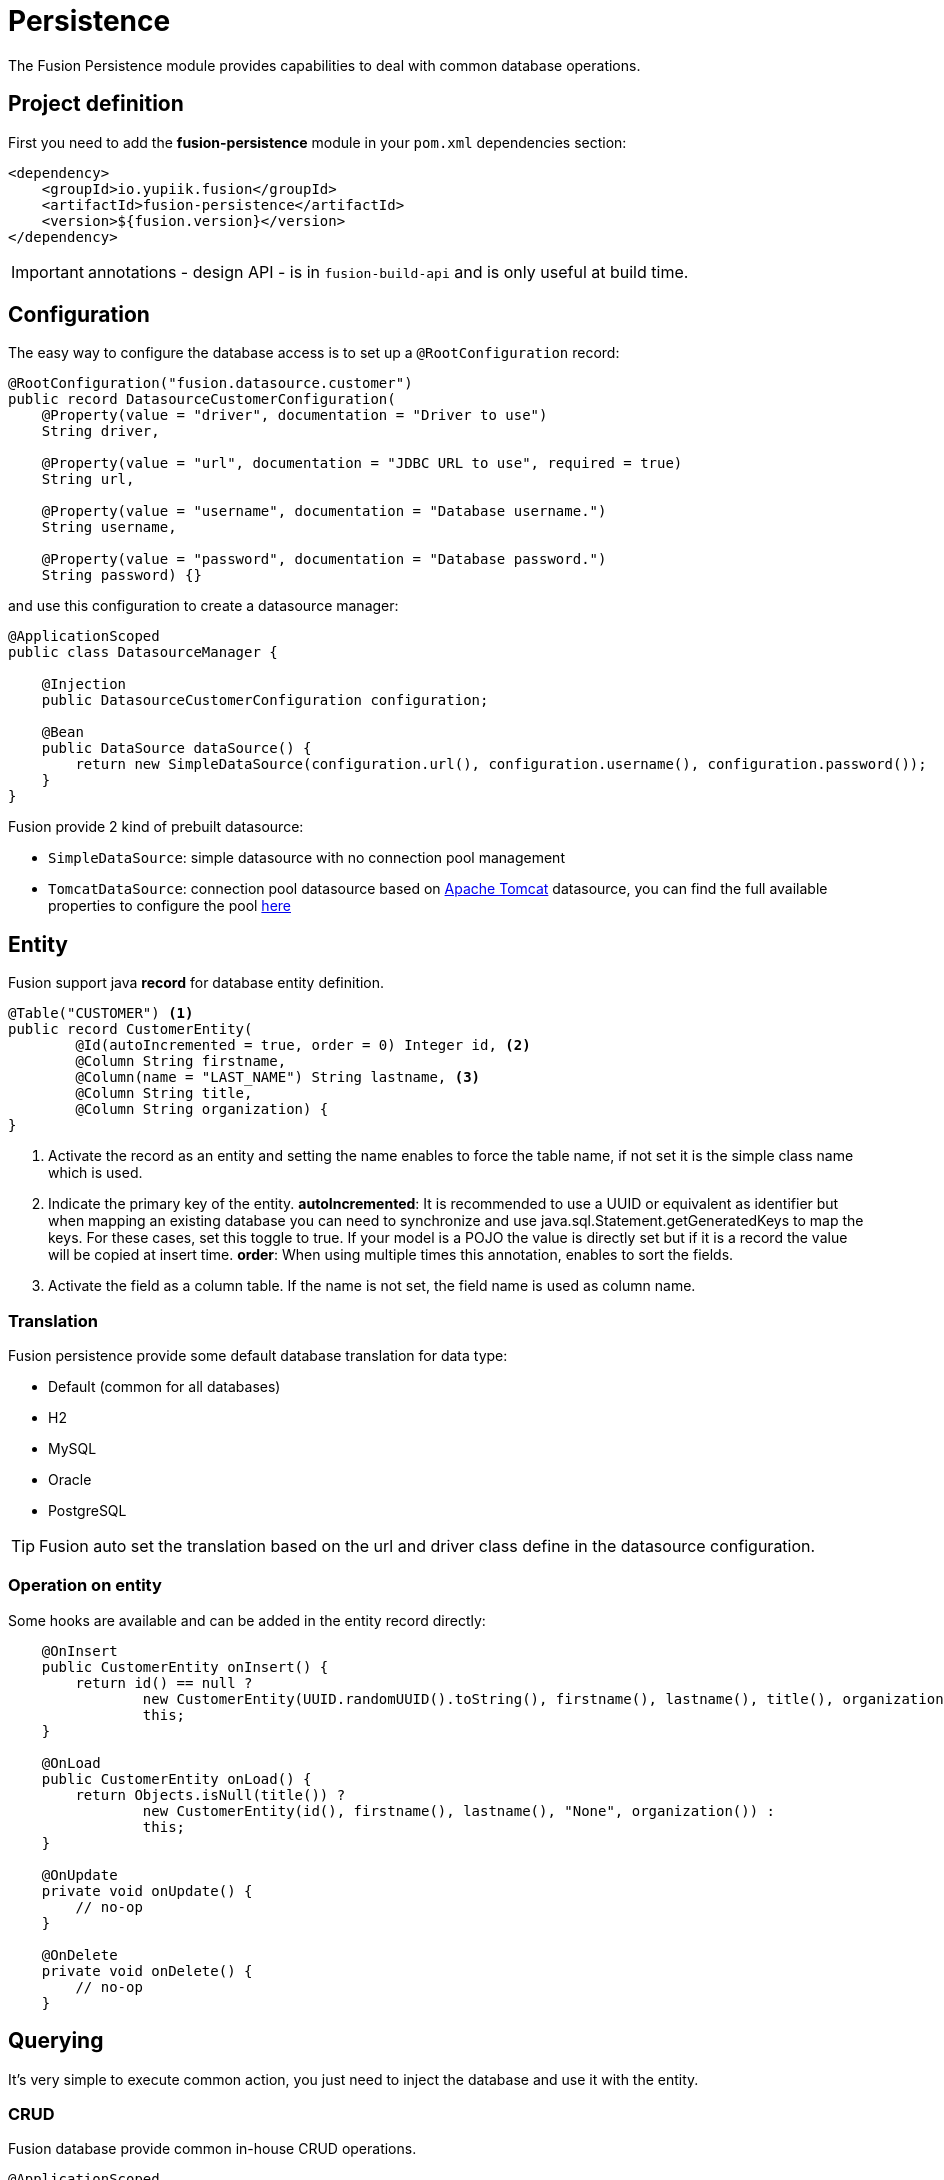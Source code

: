 = Persistence

The Fusion Persistence module provides capabilities to deal with common database operations.

== Project definition

First you need to add the *fusion-persistence* module in your `pom.xml` dependencies section:

[source,xml]
----
<dependency>
    <groupId>io.yupiik.fusion</groupId>
    <artifactId>fusion-persistence</artifactId>
    <version>${fusion.version}</version>
</dependency>
----

IMPORTANT: annotations - design API - is in `fusion-build-api` and is only useful at build time.

== Configuration

The easy way to configure the database access is to set up a `@RootConfiguration` record:

[source,java]
----
@RootConfiguration("fusion.datasource.customer")
public record DatasourceCustomerConfiguration(
    @Property(value = "driver", documentation = "Driver to use")
    String driver,

    @Property(value = "url", documentation = "JDBC URL to use", required = true)
    String url,

    @Property(value = "username", documentation = "Database username.")
    String username,

    @Property(value = "password", documentation = "Database password.")
    String password) {}
----

and use this configuration to create a datasource manager:

[source,java]
----
@ApplicationScoped
public class DatasourceManager {

    @Injection
    public DatasourceCustomerConfiguration configuration;

    @Bean
    public DataSource dataSource() {
        return new SimpleDataSource(configuration.url(), configuration.username(), configuration.password());
    }
}
----

Fusion provide 2 kind of prebuilt datasource:

* `SimpleDataSource`: simple datasource with no connection pool management
* `TomcatDataSource`: connection pool datasource based on link:https://tomcat.apache.org[Apache Tomcat] datasource, you can find the full available properties
to configure the pool link:https://tomcat.apache.org/tomcat-10.1-doc/jndi-datasource-examples-howto.html[here]

== Entity

Fusion support java *record* for database entity definition.

[source,java]
----
@Table("CUSTOMER") <1>
public record CustomerEntity(
        @Id(autoIncremented = true, order = 0) Integer id, <2>
        @Column String firstname,
        @Column(name = "LAST_NAME") String lastname, <3>
        @Column String title,
        @Column String organization) {
}
----

<.> Activate the record as an entity and setting the name enables to force the table name, if not set it is the simple class name which is used.
<.> Indicate the primary key of the entity.
*autoIncremented*: It is recommended to use a UUID or equivalent as identifier but when mapping an existing database you can
need to synchronize and use java.sql.Statement.getGeneratedKeys to map the keys. For these cases, set this toggle to true. If your model is a POJO
the value is directly set but if it is a record the value will be copied at insert time.
*order*: When using multiple times this annotation, enables to sort the fields.
<.> Activate the field as a column table. If the name is not set, the field name is used as column name.

=== Translation

Fusion persistence provide some default database translation for data type:

* Default (common for all databases)
* H2
* MySQL
* Oracle
* PostgreSQL

TIP: Fusion auto set the translation based on the url and driver class define in the datasource configuration.

=== Operation on entity

Some hooks are available and can be added in the entity record directly:

[source,java]
----
    @OnInsert
    public CustomerEntity onInsert() {
        return id() == null ?
                new CustomerEntity(UUID.randomUUID().toString(), firstname(), lastname(), title(), organization()) :
                this;
    }

    @OnLoad
    public CustomerEntity onLoad() {
        return Objects.isNull(title()) ?
                new CustomerEntity(id(), firstname(), lastname(), "None", organization()) :
                this;
    }

    @OnUpdate
    private void onUpdate() {
        // no-op
    }

    @OnDelete
    private void onDelete() {
        // no-op
    }
----

== Querying

It's very simple to execute common action, you just need to inject the database and use it with the entity.

=== CRUD

Fusion database provide common in-house CRUD operations.

[source,java]
----
@ApplicationScoped
public class CustomerDAO {

    @Injection
    public Database database;

    public CustomerEntity findCustomer(String id) {
        return database.findById(CustomerEntity.class, id);
    }

    public List<CustomerEntity> findAllCustomer() {
        return database.findAll(CustomerEntity.class);
    }

    public void createCustomer(CustomerEntity entity) {
        database.insert(entity);
    }

    public void updateCustomer(CustomerEntity entity) {
        database.update(entity);
    }

    public void deleteCustomer(CustomerEntity entity) {
        database.delete(entity);
    }
}
----

=== Advanced queries

For advanced queries you can use a virtual table (it is a plain table but the `@Table` annotation is ignored) which would be used as project based on query aliases:

[source,java]
----
final var sql = "SELECT DISTINCT " + String.join(", ",
        entty1.concatenateColumns(new Entity.ColumnsConcatenationRequest()
                .setPrefix("e1.").setAliasPrefix("")),
        entity2.concatenateColumns(new Entity.ColumnsConcatenationRequest()
                .setPrefix("e2.").setAliasPrefix("e2").setIgnored(Set.of("e1_id")))) + " " +
        "FROM ENTITY1 e1" +
        " LEFT JOIN ENTITY2 admin on e2.e1_id = e1.id " +
        "WHERE e1.id = ?";
final var lines = final var lines = database.query(
        JoinModel.class, sql, b -> b.bind("the-id"));
----

with `JoinModel` being something like:

[source,java]
----
@Table(name = "ignored")
public class JoinModel {
    // e1
    @Id
    private String id;
    @Column
    private String name;
    // e2
    @Id
    private String e2Id;
    @Column
    private String e2Label;
}
----

Or you can also use `Entity` binder capacity:

[source,java]
----
final var e2Alias = "e2";
final var e2Ignored = Set.of("e1Id");
final var sql = "SELECT DISTINCT " + String.join(", ",
        entity1.concatenateColumns(new Entity.ColumnsConcatenationRequest()
                .setPrefix("e1.").setAliasPrefix("")),
        entity2.concatenateColumns(new Entity.ColumnsConcatenationRequest()
                .setPrefix(e2Alias + '.').setAliasPrefix(e2Alias).setIgnored(e2Ignored))) + " " +
        "FROM ENTITY1 e1" +
        " LEFT JOIN ENTITY2 admin on e2.e1_id = e1.id " +
        "WHERE e1.id = ?";

// precompile the binders
var fields = database.getOrCreateEntity(Entity1.class).getOrderedColumns().stream()
            .map(Entity.ColumnMetadata::javaName)
            .collect(toList());
final var e1Binder = database.getOrCreateEntity(Entity1.class)
        .mapFromPrefix("", fields.toArray(String[]::new));

fields.addAll( // continue to go through the queries fields appending the next entity ones - binder will pick the column indices right this way
        database.getOrCreateEntity(Entity2.class)
            .getOrderedColumns().stream()
            .filter(c -> !e2Ignored.contains(c.javaName()))
            .map(c -> c.toAliasName(e2Alias))
            .collect(toList()));
final var e2Binder = database.getOrCreateEntity(Entity2.class)
        .mapFromPrefix(e2Alias, fields.toArray(String[]::new));

// at runtime
final var lines = database.query(
        sql,
        b -> b.bind("the-id"),
        result -> {
            // bind current resultSet and iterate over each line of the resultSet
            return result.mapAll(line -> Tuple2.of(e1Binder.apply(line), e2Binder.apply(line)));
        });
// lines will get both Entity1 and Entity2 instances, then you can just filter them checking there is an id or not for example
// and join them as needed to create your output model
----

You can find all the database available operations in the `Database` interface:

[source,java]
----
public interface Database {
    <T> T insert(T instance);

    <T> T update(T instance);

    <T> T delete(T instance);

    <T, ID> T findById(Class<T> type, ID id);

    <T> long countAll(Class<T> type, String whereClause, Consumer<StatementBinder> binder);

    default <T> long countAll(final Class<T> type) {
        return countAll(type, "", NONE);
    }

    <T> List<T> findAll(Class<T> type, String whereClause, Consumer<StatementBinder> binder);

    default <T> List<T> findAll(final Class<T> type) {
        return findAll(type, "", NONE);
    }

    <T> List<T> query(Class<T> type, String sql, Consumer<StatementBinder> binder);

    default <T> List<T> query(Class<T> type, String sql) {
        return query(type, sql, NONE);
    }

    <T> T query(String sql,
                Consumer<StatementBinder> binder,
                Function<ResultSetWrapper, T> resultSetMapper);

    default <T> T query(String sql, Function<ResultSetWrapper, T> resultSetMapper) {
        return query(sql, NONE, resultSetMapper);
    }

    <T> Optional<T> querySingle(Class<T> type, String sql, Consumer<StatementBinder> binder);

    int execute(String sql, Consumer<StatementBinder> binder);

    int[] batch(String sql, Iterator<Consumer<StatementBinder>> binders);

    <T> int[] batchInsert(Class<T> type, Iterator<T> instances);

    <T> int[] batchUpdate(Class<T> type, Iterator<T> instances);

    <T> int[] batchDelete(Class<T> type, Iterator<T> instances);

    <T> T mapOne(Class<T> type, ResultSet resultSet);

    <T> List<T> mapAll(Class<T> type, ResultSet resultSet);

    <T, ID> Entity<T, ID> getOrCreateEntity(Class<T> type);
}
----
